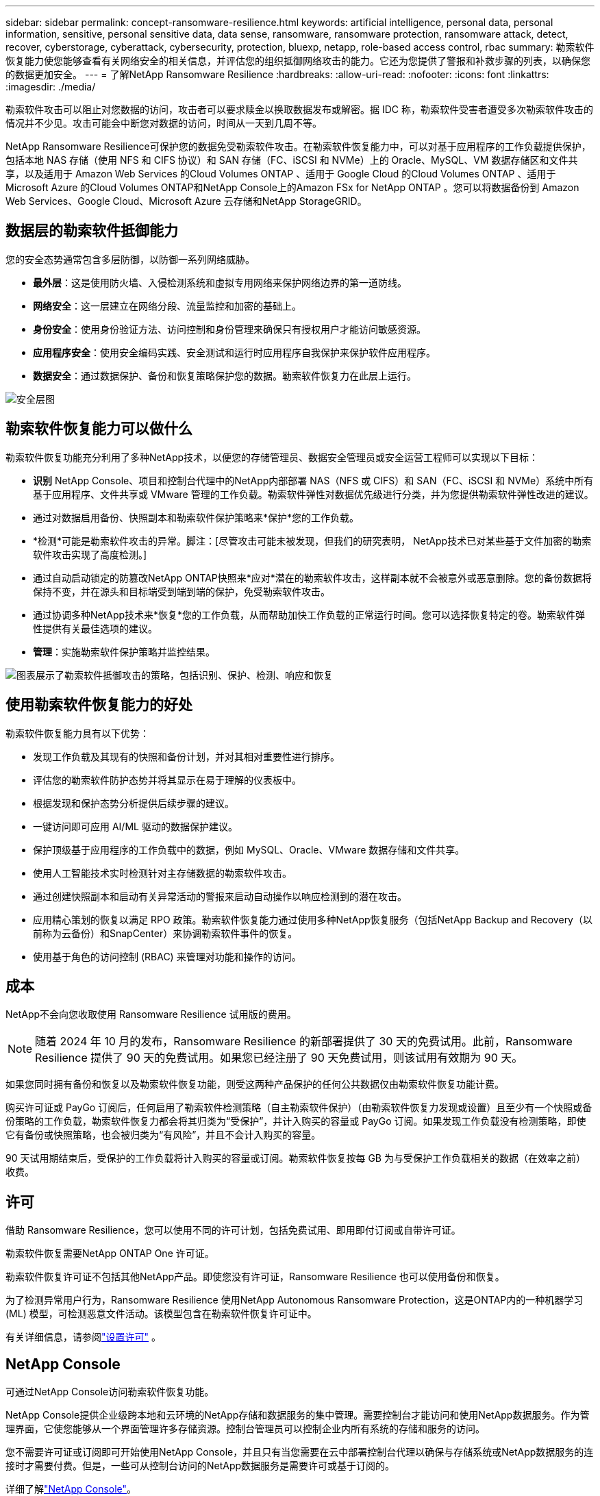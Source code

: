 ---
sidebar: sidebar 
permalink: concept-ransomware-resilience.html 
keywords: artificial intelligence, personal data, personal information, sensitive, personal sensitive data, data sense, ransomware, ransomware protection, ransomware attack, detect, recover, cyberstorage, cyberattack, cybersecurity, protection, bluexp, netapp, role-based access control, rbac 
summary: 勒索软件恢复能力使您能够查看有关网络安全的相关信息，并评估您的组织抵御网络攻击的能力。它还为您提供了警报和补救步骤的列表，以确保您的数据更加安全。 
---
= 了解NetApp Ransomware Resilience
:hardbreaks:
:allow-uri-read: 
:nofooter: 
:icons: font
:linkattrs: 
:imagesdir: ./media/


[role="lead"]
勒索软件攻击可以阻止对您数据的访问，攻击者可以要求赎金以换取数据发布或解密。据 IDC 称，勒索软件受害者遭受多次勒索软件攻击的情况并不少见。攻击可能会中断您对数据的访问，时间从一天到几周不等。

NetApp Ransomware Resilience可保护您的数据免受勒索软件攻击。在勒索软件恢复能力中，可以对基于应用程序的工作负载提供保护，包括本地 NAS 存储（使用 NFS 和 CIFS 协议）和 SAN 存储（FC、iSCSI 和 NVMe）上的 Oracle、MySQL、VM 数据存储区和文件共享，以及适用于 Amazon Web Services 的Cloud Volumes ONTAP 、适用于 Google Cloud 的Cloud Volumes ONTAP 、适用于 Microsoft Azure 的Cloud Volumes ONTAP和NetApp Console上的Amazon FSx for NetApp ONTAP 。您可以将数据备份到 Amazon Web Services、Google Cloud、Microsoft Azure 云存储和NetApp StorageGRID。



== 数据层的勒索软件抵御能力

您的安全态势通常包含多层防御，以防御一系列网络威胁。

* *最外层*：这是使用防火墙、入侵检测系统和虚拟专用网络来保护网络边界的第一道防线。
* *网络安全*：这一层建立在网络分段、流量监控和加密的基础上。
* *身份安全*：使用身份验证方法、访问控制和身份管理来确保只有授权用户才能访问敏感资源。
* *应用程序安全*：使用安全编码实践、安全测试和运行时应用程序自我保护来保护软件应用程序。
* *数据安全*：通过数据保护、备份和恢复策略保护您的数据。勒索软件恢复力在此层上运行。


image:concept-security-layer-diagram.png["安全层图"]



== 勒索软件恢复能力可以做什么

勒索软件恢复功能充分利用了多种NetApp技术，以便您的存储管理员、数据安全管理员或安全运营工程师可以实现以下目标：

* *识别* NetApp Console、项目和控制台代理中的NetApp内部部署 NAS（NFS 或 CIFS）和 SAN（FC、iSCSI 和 NVMe）系统中所有基于应用程序、文件共享或 VMware 管理的工作负载。勒索软件弹性对数据优先级进行分类，并为您提供勒索软件弹性改进的建议。
* 通过对数据启用备份、快照副本和勒索软件保护策略来*保护*您的工作负载。
* *检测*可能是勒索软件攻击的异常。脚注：[尽管攻击可能未被发现，但我们的研究表明， NetApp技术已对某些基于文件加密的勒索软件攻击实现了高度检测。]
* 通过自动启动锁定的防篡改NetApp ONTAP快照来*应对*潜在的勒索软件攻击，这样副本就不会被意外或恶意删除。您的备份数据将保持不变，并在源头和目标端受到端到端的保护，免受勒索软件攻击。
* 通过协调多种NetApp技术来*恢复*您的工作负载，从而帮助加快工作负载的正常运行时间。您可以选择恢复特定的卷。勒索软件弹性提供有关最佳选项的建议。
* *管理*：实施勒索软件保护策略并监控结果。


image:diagram-rp-features-phases3.png["图表展示了勒索软件抵御攻击的策略，包括识别、保护、检测、响应和恢复"]



== 使用勒索软件恢复能力的好处

勒索软件恢复能力具有以下优势：

* 发现工作负载及其现有的快照和备份计划，并对其相对重要性进行排序。
* 评估您的勒索软件防护态势并将其显示在易于理解的仪表板中。
* 根据发现和保护态势分析提供后续步骤的建议。
* 一键访问即可应用 AI/ML 驱动的数据保护建议。
* 保护顶级基于应用程序的工作负载中的数据，例如 MySQL、Oracle、VMware 数据存储和文件共享。
* 使用人工智能技术实时检测针对主存储数据的勒索软件攻击。
* 通过创建快照副本和启动有关异常活动的警报来启动自动操作以响应检测到的潜在攻击。
* 应用精心策划的恢复以满足 RPO 政策。勒索软件恢复能力通过使用多种NetApp恢复服务（包括NetApp Backup and Recovery（以前称为云备份）和SnapCenter）来协调勒索软件事件的恢复。
* 使用基于角色的访问控制 (RBAC) 来管理对功能和操作的访问。




== 成本

NetApp不会向您收取使用 Ransomware Resilience 试用版的费用。


NOTE: 随着 2024 年 10 月的发布，Ransomware Resilience 的新部署提供了 30 天的免费试用。此前，Ransomware Resilience 提供了 90 天的免费试用。如果您已经注册了 90 天免费试用，则该试用有效期为 90 天。

如果您同时拥有备份和恢复以及勒索软件恢复功能，则受这两种产品保护的任何公共数据仅由勒索软件恢复功能计费。

购买许可证或 PayGo 订阅后，任何启用了勒索软件检测策略（自主勒索软件保护）（由勒索软件恢复力发现或设置）且至少有一个快照或备份策略的工作负载，勒索软件恢复力都会将其归类为“受保护”，并计入购买的容量或 PayGo 订阅。如果发现工作负载没有检测策略，即使它有备份或快照策略，也会被归类为“有风险”，并且不会计入购买的容量。

90 天试用期结束后，受保护的工作负载将计入购买的容量或订阅。勒索软件恢复按每 GB 为与受保护工作负载相关的数据（在效率之前）收费。



== 许可

借助 Ransomware Resilience，您可以使用不同的许可计划，包括免费试用、即用即付订阅或自带许可证。

勒索软件恢复需要NetApp ONTAP One 许可证。

勒索软件恢复许可证不包括其他NetApp产品。即使您没有许可证，Ransomware Resilience 也可以使用备份和恢复。

为了检测异常用户行为，Ransomware Resilience 使用NetApp Autonomous Ransomware Protection，这是ONTAP内的一种机器学习 (ML) 模型，可检测恶意文件活动。该模型包含在勒索软件恢复许可证中。

有关详细信息，请参阅link:rp-start-licenses.html["设置许可"] 。



== NetApp Console

可通过NetApp Console访问勒索软件恢复功能。

NetApp Console提供企业级跨本地和云环境的NetApp存储和数据服务的集中管理。需要控制台才能访问和使用NetApp数据服务。作为管理界面，它使您能够从一个界面管理许多存储资源。控制台管理员可以控制企业内所有系统的存储和服务的访问。

您不需要许可证或订阅即可开始使用NetApp Console，并且只有当您需要在云中部署控制台代理以确保与存储系统或NetApp数据服务的连接时才需要付费。但是，一些可从控制台访问的NetApp数据服务是需要许可或基于订阅的。

详细了解link:https://docs.netapp.com/us-en/console-setup-admin/concept-overview.html["NetApp Console"^]。



== 勒索软件抵御能力的工作原理

Ransomware Resilience 使用NetApp Backup and Recovery来发现和设置文件共享工作负载的快照和备份策略，使用SnapCenter或SnapCenter for VMware 来发现和设置应用程序和虚拟机工作负载的快照和备份策略。此外，Ransomware Resilience 使用备份和恢复以及SnapCenter / SnapCenter for VMware 来执行文件和工作负载一致的恢复。

image:diagram-rp-architecture-preview3.png["勒索软件抵御能力架构图"]

[cols="15,65a"]
|===
| 功能 | 描述 


| *确认*  a| 
* 查找连接到控制台的所有客户本地 NAS（NFS 和 CIFS 协议）、SAN（FC、iSCSI 和 NVMe）和Cloud Volumes ONTAP数据。
* 从ONTAP和SnapCenter服务 API 中识别客户数据并将其与工作负载关联。详细了解 https://docs.netapp.com/us-en/ontap-family/["ONTAP"^]和 https://docs.netapp.com/us-en/snapcenter/index.html["SnapCenter软件"^]。
* 发现每个卷的当前NetApp快照副本和备份策略的保护级别以及任何机上检测功能。然后，勒索软件恢复能力通过使用备份和恢复、 ONTAP服务和NetApp技术（例如自主勒索软件保护（ARP 或 ARP/AI，取决于您的ONTAP版本）、FPolicy、备份策略和快照策略）将此保护态势与工作负载相关联。详细了解 https://docs.netapp.com/us-en/ontap/anti-ransomware/index.html["自主勒索软件防护"^]， https://docs.netapp.com/us-en/data-services-backup-recovery/index.html["NetApp Backup and Recovery"^] ， 和 https://docs.netapp.com/us-en/ontap/nas-audit/two-parts-fpolicy-solution-concept.html["ONTAP FPolicy"^]。
* 根据自动发现的保护级别为每个工作负载分配业务优先级，并根据工作负载的业务优先级推荐保护策略。工作负载优先级基于已应用于与工作负载相关的每个卷的快照频率。




| *保护*  a| 
* 通过将策略应用于每个已识别的工作负载，主动监控工作负载并协调备份和恢复、 SnapCenter和ONTAP API 的使用。




| *探测*  a| 
* 使用集成机器学习 (ML) 模型检测潜在攻击，该模型可检测潜在的异常加密和活动。
* 提供双层检测，首先检测主存储中的潜在勒索软件攻击，然后通过获取额外的自动快照副本来创建最近的数据还原点，以响应异常活动。勒索软件恢复能力能够更深入地挖掘以更精确地识别潜在攻击，而不会影响主要工作负载的性能。
* 使用ONTAP、自主勒索软件防护（ARP 或 ARP/AI，取决于您的ONTAP版本）和 FPolicy 技术确定攻击相关工作负载的特定可疑文件和映射。




| *回应*  a| 
* 显示相关数据，例如文件活动、用户活动和熵，以帮助您完成有关攻击的取证审查。
* 使用NetApp技术和产品（例如ONTAP、自主勒索软件防护（ARP 或 ARP/AI，取决于您的ONTAP版本）和 FPolicy）启动快速快照副本。




| *恢复*  a| 
* 通过使用备份和恢复、 ONTAP、自主勒索软件防护（ARP 或 ARP/AI，取决于您的ONTAP版本）以及 FPolicy 技术和服务，确定最佳快照或备份并推荐最佳恢复点实际 (RPA)。
* 协调包括虚拟机、文件共享、块存储和数据库在内的工作负载的恢复，并保持应用程序的一致性。




| *治理*  a| 
* 分配勒索软件保护策略
* 帮助您监控结果。


|===


== 支持的备份目标、系统和工作负载数据源

勒索软件恢复支持以下备份目标、系统和数据源：

*支持的备份目标*

* 亚马逊网络服务（AWS）S3
* Google Cloud Platform
* 微软 Azure Blob
* NetAppStorageGRID


*支持的系统*

* 本地ONTAP NAS（使用 NFS 和 CIFS 协议），采用ONTAP版本 9.11.1 及更高版本
* 本地ONTAP SAN（使用 FC、iSCSI 和 NVMe 协议），采用ONTAP版本 9.17.1 及更高版本
* 适用于 AWS 的Cloud Volumes ONTAP 9.11.1 或更高版本（使用 NFS 和 CIFS 协议）
* 适用于 Google Cloud Platform 的Cloud Volumes ONTAP 9.11.1 或更高版本（使用 NFS 和 CIFS 协议）
* 适用于 Microsoft Azure 的Cloud Volumes ONTAP 9.12.1 或更高版本（使用 NFS 和 CIFS 协议）
* 适用于 AWS、Google Cloud Platform 和 Microsoft Azure 的Cloud Volumes ONTAP 9.17.1 或更高版本（使用 FC、iSCSI 和 NVMe 协议）
* Amazon FSx for NetApp ONTAP，使用自主勒索软件防护（ARP 而非 ARP/AI）
+

NOTE: ARP/AI 需要ONTAP 9.16 或更高版本。




NOTE: 不支持以下内容： FlexGroup卷、早于 9.11.1 的ONTAP版本、挂载点卷、挂载路径卷、离线卷和数据保护 (DP) 卷。

*支持的工作负载数据源*

勒索软件恢复能力可保护主数据卷上的以下基于应用程序的工作负载：

* NetApp文件共享
* 块存储
* VMware 数据存储区
* 数据库（MySQL 和 Oracle）
* 更多内容即将推出


此外，如果您使用SnapCenter或SnapCenter for VMware，则这些产品支持的所有工作负载也会在 Ransomware Resilience 中得到识别。勒索软件恢复能力可以以工作负载一致的方式保护和恢复这些内容。



== 可能有助于您进行勒索软件防护的术语

了解一些与勒索软件保护相关的术语可能会对您有所帮助。

* *保护*：勒索软件恢复中的保护意味着确保使用保护策略定期在不同的安全域中进行快照和不可变备份。
* *工作负载*：勒索软件恢复中的工作负载可以包括 MySQL 或 Oracle 数据库、VMware 数据存储区或文件共享。

